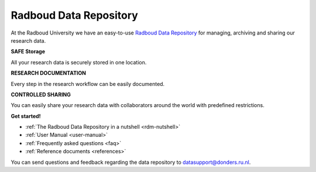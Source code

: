.. Radboud Data Repository Online Help documentation master file, created by
   sphinx-quickstart on Tue Nov 13 12:10:07 2018.
   You can adapt this file completely to your liking, but it should at least
   contain the root `toctree` directive.

.. _index:

Radboud Data Repository
==================

At the Radboud University we have an easy-to-use `Radboud Data Repository <http://data-acc.ru.nl>`_ for managing, archiving and sharing our research data.

**SAFE Storage**

All your research data is securely stored in one location.

**RESEARCH DOCUMENTATION**

Every step in the research workflow can be easily documented.

**CONTROLLED SHARING**

You can easily share your research data with collaborators around the world with predefined restrictions.

**Get started!**

* :ref:`The Radboud Data Repository in a nutshell <rdm-nutshell>`

* :ref:`User Manual <user-manual>`

* :ref:`Frequently asked questions <faq>`

* :ref:`Reference documents <references>`

You can send questions and feedback regarding the data repository to `datasupport@donders.ru.nl <datasupport@donders.ru.nl>`_.
